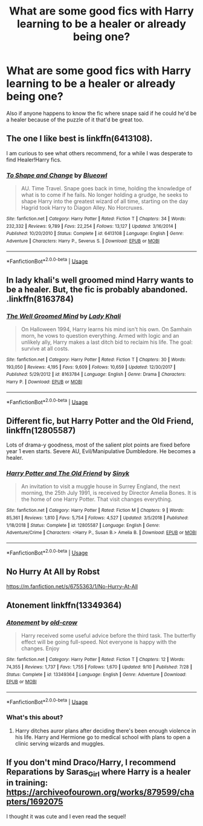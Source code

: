#+TITLE: What are some good fics with Harry learning to be a healer or already being one?

* What are some good fics with Harry learning to be a healer or already being one?
:PROPERTIES:
:Author: Garanar
:Score: 24
:DateUnix: 1576544133.0
:DateShort: 2019-Dec-17
:FlairText: Request
:END:
Also if anyone happens to know the fic where snape said if he could he'd be a healer because of the puzzle of it that'd be great too.


** The one I like best is linkffn(6413108).

I am curious to see what others recommend, for a while I was desperate to find Healer!Harry fics.
:PROPERTIES:
:Author: nescienceescape
:Score: 7
:DateUnix: 1576553248.0
:DateShort: 2019-Dec-17
:END:

*** [[https://www.fanfiction.net/s/6413108/1/][*/To Shape and Change/*]] by [[https://www.fanfiction.net/u/1201799/Blueowl][/Blueowl/]]

#+begin_quote
  AU. Time Travel. Snape goes back in time, holding the knowledge of what is to come if he fails. No longer holding a grudge, he seeks to shape Harry into the greatest wizard of all time, starting on the day Hagrid took Harry to Diagon Alley. No Horcruxes.
#+end_quote

^{/Site/:} ^{fanfiction.net} ^{*|*} ^{/Category/:} ^{Harry} ^{Potter} ^{*|*} ^{/Rated/:} ^{Fiction} ^{T} ^{*|*} ^{/Chapters/:} ^{34} ^{*|*} ^{/Words/:} ^{232,332} ^{*|*} ^{/Reviews/:} ^{9,789} ^{*|*} ^{/Favs/:} ^{22,254} ^{*|*} ^{/Follows/:} ^{13,127} ^{*|*} ^{/Updated/:} ^{3/16/2014} ^{*|*} ^{/Published/:} ^{10/20/2010} ^{*|*} ^{/Status/:} ^{Complete} ^{*|*} ^{/id/:} ^{6413108} ^{*|*} ^{/Language/:} ^{English} ^{*|*} ^{/Genre/:} ^{Adventure} ^{*|*} ^{/Characters/:} ^{Harry} ^{P.,} ^{Severus} ^{S.} ^{*|*} ^{/Download/:} ^{[[http://www.ff2ebook.com/old/ffn-bot/index.php?id=6413108&source=ff&filetype=epub][EPUB]]} ^{or} ^{[[http://www.ff2ebook.com/old/ffn-bot/index.php?id=6413108&source=ff&filetype=mobi][MOBI]]}

--------------

*FanfictionBot*^{2.0.0-beta} | [[https://github.com/tusing/reddit-ffn-bot/wiki/Usage][Usage]]
:PROPERTIES:
:Author: FanfictionBot
:Score: 3
:DateUnix: 1576553268.0
:DateShort: 2019-Dec-17
:END:


** In lady khali's well groomed mind Harry wants to be a healer. But, the fic is probably abandoned. .linkffn(8163784)
:PROPERTIES:
:Author: armagedda_pony
:Score: 2
:DateUnix: 1576568878.0
:DateShort: 2019-Dec-17
:END:

*** [[https://www.fanfiction.net/s/8163784/1/][*/The Well Groomed Mind/*]] by [[https://www.fanfiction.net/u/1509740/Lady-Khali][/Lady Khali/]]

#+begin_quote
  On Halloween 1994, Harry learns his mind isn't his own. On Samhain morn, he vows to question everything. Armed with logic and an unlikely ally, Harry makes a last ditch bid to reclaim his life. The goal: survive at all costs.
#+end_quote

^{/Site/:} ^{fanfiction.net} ^{*|*} ^{/Category/:} ^{Harry} ^{Potter} ^{*|*} ^{/Rated/:} ^{Fiction} ^{T} ^{*|*} ^{/Chapters/:} ^{30} ^{*|*} ^{/Words/:} ^{193,050} ^{*|*} ^{/Reviews/:} ^{4,195} ^{*|*} ^{/Favs/:} ^{9,609} ^{*|*} ^{/Follows/:} ^{10,659} ^{*|*} ^{/Updated/:} ^{12/30/2017} ^{*|*} ^{/Published/:} ^{5/29/2012} ^{*|*} ^{/id/:} ^{8163784} ^{*|*} ^{/Language/:} ^{English} ^{*|*} ^{/Genre/:} ^{Drama} ^{*|*} ^{/Characters/:} ^{Harry} ^{P.} ^{*|*} ^{/Download/:} ^{[[http://www.ff2ebook.com/old/ffn-bot/index.php?id=8163784&source=ff&filetype=epub][EPUB]]} ^{or} ^{[[http://www.ff2ebook.com/old/ffn-bot/index.php?id=8163784&source=ff&filetype=mobi][MOBI]]}

--------------

*FanfictionBot*^{2.0.0-beta} | [[https://github.com/tusing/reddit-ffn-bot/wiki/Usage][Usage]]
:PROPERTIES:
:Author: FanfictionBot
:Score: 1
:DateUnix: 1576568898.0
:DateShort: 2019-Dec-17
:END:


** Different fic, but Harry Potter and the Old Friend, linkffn(12805587)

Lots of drama-y goodness, most of the salient plot points are fixed before year 1 even starts. Severe AU, Evil/Manipulative Dumbledore. He becomes a healer.
:PROPERTIES:
:Author: Nyanmaru_San
:Score: 2
:DateUnix: 1576546443.0
:DateShort: 2019-Dec-17
:END:

*** [[https://www.fanfiction.net/s/12805587/1/][*/Harry Potter and The Old Friend/*]] by [[https://www.fanfiction.net/u/4329413/Sinyk][/Sinyk/]]

#+begin_quote
  An invitation to visit a muggle house in Surrey England, the next morning, the 25th July 1991, is received by Director Amelia Bones. It is the home of one Harry Potter. That visit changes everything.
#+end_quote

^{/Site/:} ^{fanfiction.net} ^{*|*} ^{/Category/:} ^{Harry} ^{Potter} ^{*|*} ^{/Rated/:} ^{Fiction} ^{M} ^{*|*} ^{/Chapters/:} ^{9} ^{*|*} ^{/Words/:} ^{85,361} ^{*|*} ^{/Reviews/:} ^{1,810} ^{*|*} ^{/Favs/:} ^{5,754} ^{*|*} ^{/Follows/:} ^{4,527} ^{*|*} ^{/Updated/:} ^{3/5/2018} ^{*|*} ^{/Published/:} ^{1/18/2018} ^{*|*} ^{/Status/:} ^{Complete} ^{*|*} ^{/id/:} ^{12805587} ^{*|*} ^{/Language/:} ^{English} ^{*|*} ^{/Genre/:} ^{Adventure/Crime} ^{*|*} ^{/Characters/:} ^{<Harry} ^{P.,} ^{Susan} ^{B.>} ^{Amelia} ^{B.} ^{*|*} ^{/Download/:} ^{[[http://www.ff2ebook.com/old/ffn-bot/index.php?id=12805587&source=ff&filetype=epub][EPUB]]} ^{or} ^{[[http://www.ff2ebook.com/old/ffn-bot/index.php?id=12805587&source=ff&filetype=mobi][MOBI]]}

--------------

*FanfictionBot*^{2.0.0-beta} | [[https://github.com/tusing/reddit-ffn-bot/wiki/Usage][Usage]]
:PROPERTIES:
:Author: FanfictionBot
:Score: 2
:DateUnix: 1576546454.0
:DateShort: 2019-Dec-17
:END:


** No Hurry At All by Robst

[[https://m.fanfiction.net/s/6755363/1/No-Hurry-At-All]]
:PROPERTIES:
:Author: SamTheMan0687
:Score: 2
:DateUnix: 1576567408.0
:DateShort: 2019-Dec-17
:END:


** Atonement linkffn(13349364)
:PROPERTIES:
:Author: streakermaximus
:Score: 1
:DateUnix: 1576736085.0
:DateShort: 2019-Dec-19
:END:

*** [[https://www.fanfiction.net/s/13349364/1/][*/Atonement/*]] by [[https://www.fanfiction.net/u/616007/old-crow][/old-crow/]]

#+begin_quote
  Harry received some useful advice before the third task. The butterfly effect will be going full-speed. Not everyone is happy with the changes. Enjoy
#+end_quote

^{/Site/:} ^{fanfiction.net} ^{*|*} ^{/Category/:} ^{Harry} ^{Potter} ^{*|*} ^{/Rated/:} ^{Fiction} ^{T} ^{*|*} ^{/Chapters/:} ^{12} ^{*|*} ^{/Words/:} ^{74,355} ^{*|*} ^{/Reviews/:} ^{1,737} ^{*|*} ^{/Favs/:} ^{1,755} ^{*|*} ^{/Follows/:} ^{1,670} ^{*|*} ^{/Updated/:} ^{9/10} ^{*|*} ^{/Published/:} ^{7/28} ^{*|*} ^{/Status/:} ^{Complete} ^{*|*} ^{/id/:} ^{13349364} ^{*|*} ^{/Language/:} ^{English} ^{*|*} ^{/Genre/:} ^{Adventure} ^{*|*} ^{/Download/:} ^{[[http://www.ff2ebook.com/old/ffn-bot/index.php?id=13349364&source=ff&filetype=epub][EPUB]]} ^{or} ^{[[http://www.ff2ebook.com/old/ffn-bot/index.php?id=13349364&source=ff&filetype=mobi][MOBI]]}

--------------

*FanfictionBot*^{2.0.0-beta} | [[https://github.com/tusing/reddit-ffn-bot/wiki/Usage][Usage]]
:PROPERTIES:
:Author: FanfictionBot
:Score: 1
:DateUnix: 1576736097.0
:DateShort: 2019-Dec-19
:END:


*** What's this about?
:PROPERTIES:
:Author: zenru
:Score: 1
:DateUnix: 1578449199.0
:DateShort: 2020-Jan-08
:END:

**** Harry ditches auror plans after deciding there's been enough violence in his life. Harry and Hermione go to medical school with plans to open a clinic serving wizards and muggles.
:PROPERTIES:
:Author: streakermaximus
:Score: 1
:DateUnix: 1578449649.0
:DateShort: 2020-Jan-08
:END:


** If you don't mind Draco/Harry, I recommend Reparations by Saras_Girl where Harry is a healer in training: [[https://archiveofourown.org/works/879599/chapters/1692075]]

I thought it was cute and I even read the sequel!
:PROPERTIES:
:Score: 1
:DateUnix: 1576637892.0
:DateShort: 2019-Dec-18
:END:

